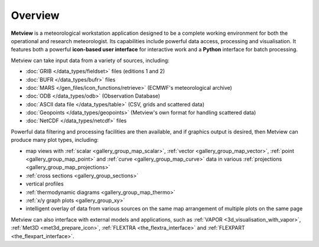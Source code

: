 Overview
===================

**Metview** is a meteorological workstation application designed to be a complete working environment
for both the operational and research meteorologist. Its capabilities include powerful data access,
processing and visualisation. It features both a powerful **icon-based user interface** for
interactive work and a **Python** interface for batch processing.

Metview can take input data from a variety of sources, including:

* :doc:`GRIB </data_types/fieldset>` files (editions 1 and 2)
* :doc:`BUFR </data_types/bufr>` files
* :doc:`MARS </gen_files/icon_functions/retrieve>` (ECMWF's meteorological archive)
* :doc:`ODB </data_types/odb>` (Observation Database)
* :doc:`ASCII data file </data_types/table>` (CSV, grids and scattered data)
* :doc:`Geopoints </data_types/geopoints>` (Metview's own format for handling scattered data)
* :doc:`NetCDF </data_types/netcdf>` files

Powerful data filtering and processing facilities are then available, and if graphics output is desired, then Metview can produce many plot types, including:

* map views with :ref:`scalar <gallery_group_map_scalar>`, :ref:`vector <gallery_group_map_vector>`, :ref:`point <gallery_group_map_point>` and :ref:`curve <gallery_group_map_curve>` data in various :ref:`projections <gallery_group_map_projections>` 
* :ref:`cross sections <gallery_group_sections>`
* vertical profiles
* :ref:`thermodynamic diagrams <gallery_group_map_thermo>`
* :ref:`x/y graph plots <gallery_group_xy>`
* intelligent overlay of data from various sources on the same map arrangement of multiple plots on the same page

Metview can also interface with external models and applications, such as :ref:`VAPOR <3d_visualisation_with_vapor>`, :ref:`Met3D  <met3d_prepare_icon>`, :ref:`FLEXTRA <the_flextra_interface>` and :ref:`FLEXPART <the_flexpart_interface>`.

